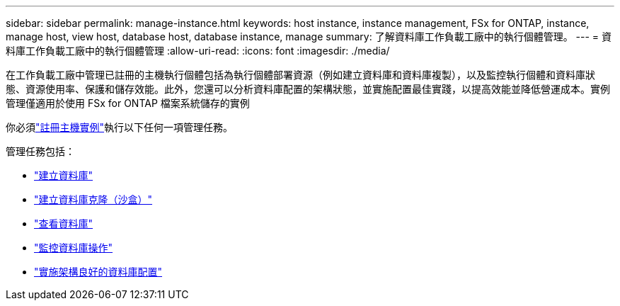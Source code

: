 ---
sidebar: sidebar 
permalink: manage-instance.html 
keywords: host instance, instance management, FSx for ONTAP, instance, manage host, view host, database host, database instance, manage 
summary: 了解資料庫工作負載工廠中的執行個體管理。 
---
= 資料庫工作負載工廠中的執行個體管理
:allow-uri-read: 
:icons: font
:imagesdir: ./media/


[role="lead"]
在工作負載工廠中管理已註冊的主機執行個體包括為執行個體部署資源（例如建立資料庫和資料庫複製），以及監控執行個體和資料庫狀態、資源使用率、保護和儲存效能。此外，您還可以分析資料庫配置的架構狀態，並實施配置最佳實踐，以提高效能並降低營運成本。實例管理僅適用於使用 FSx for ONTAP 檔案系統儲存的實例

你必須link:register-instance.html["註冊主機實例"]執行以下任何一項管理任務。

管理任務包括：

* link:create-database.html["建立資料庫"]
* link:create-sandbox-clone.html["建立資料庫克隆（沙盒）"]
* link:view-databases.html["查看資料庫"]
* link:monitor-databases.html["監控資料庫操作"]
* link:optimize-configurations.html["實施架構良好的資料庫配置"]

